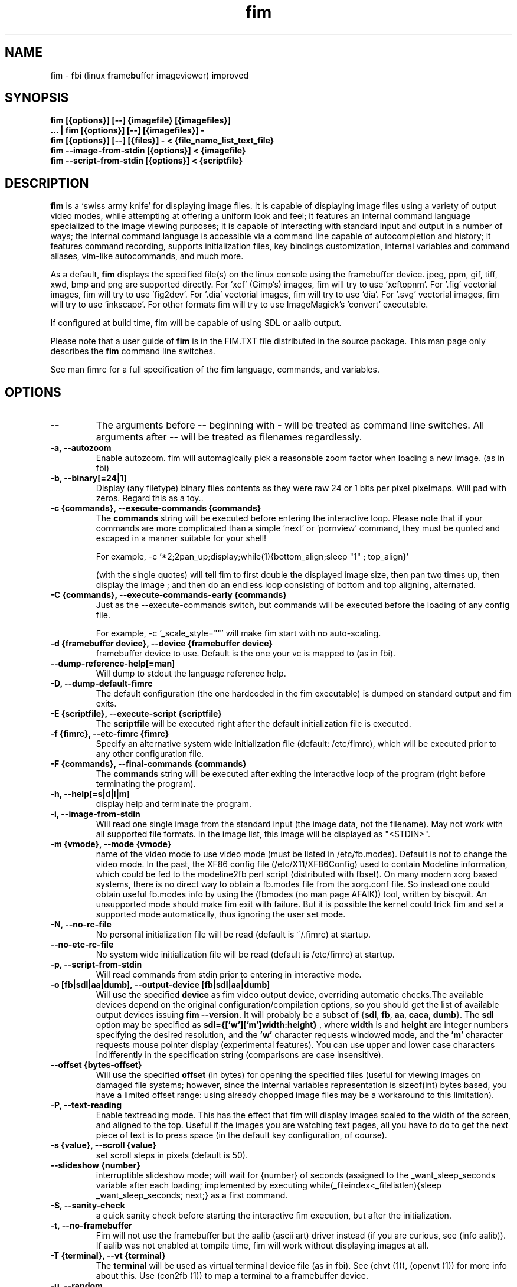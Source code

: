 .\"
.\" $Id$
.\"
.TH fim 1 "(c) 2007-2011 Michele Martone"
.SH NAME
fim - \fBf\fPbi (linux \fBf\fPrame\fBb\fPuffer \fBi\fPmageviewer) \fBim\fPproved
.SH SYNOPSIS
.B fim [{options}] [--] {imagefile} [{imagefiles}]
.fi
.B ... | fim [{options}] [--] [{imagefiles}] -
.fi
.B fim [{options}] [--] [{files}] - < {file_name_list_text_file}
.fi
.B fim --image-from-stdin [{options}] < {imagefile}
.fi
.B fim --script-from-stdin [{options}] < {scriptfile}
.fi

.SH DESCRIPTION
.B
fim
is a `swiss army knife` for displaying image files.
It is capable of displaying image files using a variety of output video modes, while attempting at offering a uniform look and feel; it features an internal command language specialized to the image viewing purposes; it is capable of interacting with standard input and output in a number of ways; the internal command language is accessible via a command line capable of autocompletion and history; it features command recording, supports initialization files, key bindings customization, internal variables and command aliases, vim-like autocommands, and much more.

As a default,
.B
fim
displays the specified file(s) on the linux console using the framebuffer device.  jpeg, ppm, gif, tiff, xwd, bmp and png are supported directly.
For 'xcf' (Gimp's) images, fim will try to use 'xcftopnm'.
For '.fig' vectorial images, fim will try to use 'fig2dev'.
For '.dia' vectorial images, fim will try to use 'dia'.
For '.svg' vectorial images, fim will try to use 'inkscape'.
For other formats fim will try to use ImageMagick's 'convert' executable.


If configured at build time, fim will be capable of using SDL or aalib output.

Please note that a user guide of 
.B fim
is in the FIM.TXT file distributed in the source package.  This man page only describes the
.B fim
command line switches.

See man fimrc for a full specification of the 
.B fim
language, commands, and variables.

.SH OPTIONS
.TP
.B --
The arguments before
.B --
beginning with 
.B -
will be treated as command line switches.
All arguments after
.B --
will be treated as filenames regardlessly.
.
.TP
.B -a, --autozoom
Enable autozoom.  fim will automagically pick a reasonable zoom factor when loading a new image. (as in fbi)
.TP
.B -b, --binary[=24|1]
Display (any filetype) binary files contents as they were raw 24 or 1 bits per pixel pixelmaps.
Will pad with zeros.
Regard this as a toy..

.TP
.B -c {commands}, --execute-commands {commands}
The \fBcommands\fP string will be executed before entering the interactive loop.
Please note that if your commands are more complicated than a simple 'next' or 'pornview'
command, they must be quoted and escaped in a manner suitable for your shell!

For example,
-c '*2;2pan_up;display;while(1){bottom_align;sleep "1" ; top_align}'

(with the single quotes) will tell fim to first double the displayed image 
size, then pan two times up, then display the image ; and then 
do an endless loop consisting of bottom and top aligning, alternated.

.TP
.B -C {commands}, --execute-commands-early {commands}
Just as the --execute-commands switch, but commands will be executed before the loading of any config file.

For example,
-c '_scale_style=""' will make fim start with no auto-scaling.


.TP
.B -d {framebuffer device}, --device {framebuffer device}
framebuffer device to use.  Default is the one your vc is mapped to (as in fbi).
.TP
.B 	 --dump-reference-help[=man]
Will dump to stdout the language reference help.
.TP
.B -D, --dump-default-fimrc
The default configuration (the one hardcoded in the fim executable) is dumped on standard output and fim exits.
.TP
.B -E {scriptfile}, --execute-script {scriptfile}
The \fBscriptfile\fP will be executed right after the default initialization file is executed.
.TP
.B -f {fimrc}, --etc-fimrc {fimrc}
Specify an alternative system wide initialization file (default: /etc/fimrc), which will be executed prior to any other configuration file.

.TP
.B -F {commands}, --final-commands {commands}
The \fBcommands\fP string will be executed after exiting the interactive loop of the program (right before terminating the program).
.TP
.B -h, --help[=s|d|l|m]
display help and terminate the program.
.TP
.B -i, --image-from-stdin
Will read one single image from the standard input (the image data, not the filename).  May not work with all supported file formats.
In the image list, this image will be displayed as "<STDIN>".

.TP
.B -m {vmode}, --mode {vmode}
name of the video mode to use video mode (must be listed in /etc/fb.modes).  Default is not to change the video mode.  In the past, the XF86 config file (/etc/X11/XF86Config) used to contain Modeline information, which could be fed to the modeline2fb perl script (distributed with fbset).  On many modern xorg based systems, there is no direct way to obtain a fb.modes file from the xorg.conf file.  So instead one could obtain useful fb.modes info by using the (fbmodes (no man page AFAIK)) tool, written by bisqwit.  An unsupported mode should make fim exit with failure.  But it is possible the kernel could trick fim and set a supported mode automatically, thus ignoring the user set mode.
.TP
.B -N, --no-rc-file
No personal initialization file will be read (default is ~/.fimrc) at startup.
.TP
.B 	 --no-etc-rc-file
No system wide initialization file will be read (default is /etc/fimrc) at startup.
.TP
.B -p, --script-from-stdin
Will read commands from stdin prior to entering in interactive mode.
.TP
.B -o [fb|sdl|aa|dumb], --output-device [fb|sdl|aa|dumb]
Will use the specified \fBdevice\fP as fim video output device, overriding automatic checks.The available devices depend on the original configuration/compilation options, so you should
get the list of available output devices issuing \fBfim --version\fP.
It will probably be a subset  of {\fBsdl\fP, \fBfb\fP, \fBaa\fP, \fBcaca\fP, \fBdumb\fP}.
The \fBsdl\fP option may be specified as  \fBsdl={['w']['m']width:height}\fP , where \fBwidth\fP is and \fBheight\fP are integer numbers specifying the desired resolution, and the \fB'w'\fP character requests windowed mode, and the \fB'm'\fP character requests mouse pointer display (experimental features).
You can use upper and lower case characters indifferently in the specification string (comparisons are case insensitive).

.TP
.B 	 --offset {bytes-offset}
Will use the specified \fBoffset\fP (in bytes) for opening the specified files (useful for viewing images on damaged file systems; however, since the internal variables representation is sizeof(int) bytes based, you have a limited offset range: using already chopped image files may be a workaround to this limitation).
.TP
.B -P, --text-reading
Enable textreading mode.  This has the effect that fim will display images scaled to the width of the screen, and aligned to the top.  Useful if the images you are watching text pages, all you have to do to get the next piece of text is to press space (in the default key configuration, of course).
.TP
.B -s {value}, --scroll {value}
set scroll steps in pixels (default is 50).
.TP
.B 	 --slideshow {number}
interruptible slideshow mode; will wait for {number} of seconds (assigned to the _want_sleep_seconds variable after each loading; implemented by executing while(_fileindex<_filelistlen){sleep _want_sleep_seconds; next;} as a first command.
.TP
.B -S, --sanity-check
a quick sanity check before starting the interactive fim execution, but after the initialization.
.TP
.B -t, --no-framebuffer
Fim will not use the framebuffer but the aalib (ascii art) driver instead (if you are curious, see (info aalib)).
If aalib was not enabled at tompile time, fim will work without displaying images at all.
.TP
.B -T {terminal}, --vt {terminal}
The \fBterminal\fP will be used as virtual terminal device file (as in fbi).
See (chvt (1)), (openvt (1)) for more info about this.
Use (con2fb (1)) to map a terminal to a framebuffer device.

.TP
.B -u, --random
randomly shuffle the files list before browsing.
.TP
.B -v, --verbose
be verbose: show status bar.
.TP
.B -V, --version
display version and compile flags, and then terminate.
.TP
.B -w, --autowidth
Will scale the image according to the screen width.
.TP
.B -H, --autoheight
Will scale the image according to the screen height.
.TP
.B -W {scriptfile}, --write-scriptout {scriptfile}
All the characters that you type are recorded in the file {scriptout}, until you exit Fim.  This is  useful  if  you want to create a script file to be used with "fim -c" or ":exec" (analogous to Vim's -s and ":source!").  If the {scriptout} file exists, it will be not touched (as in Vim's -w). 
.TP
.B  -,  --read-from-stdin
Reads file list from stdin.

Note that these the three standard input reading functionalities (-i,-p and -) conflict : if two or more of them occur in fim invocation, fim will exit with an error and warn about the ambiguity.

See the section
.B EXAMPLES
below to read some useful (and unique) ways of employing fim.

.TP
.B -A, --autotop
		 align images to the top (UNFINISHED)
.TP
.B -q, --quiet
		 quiet mode (UNFINISHED)
.TP
.B -r {resolution}, --resolution {resolution}
		 set resolution (UNFINISHED)

.SH COMMON KEYS AND COMMANDS
.nf
cursor keys     scroll large images
h,j,k,l		scroll large images left,down,up,right
+, -            zoom in/out
ESC, q          quit
Tab             toggle output console visualization
PgUp,p            previous image
PgDn,n            next image
Space  	        next image if on bottom, scroll down instead
Return          next image, write the filename of the current image to stdout on exit from the program.
m			mirror
f			flip
r			rotate by 90  degrees
d,x,D,X		diagonal scroll
C-w			scale to the screen width
H			scale to the screen heigth
m			mark the current file for printing its name when terminating fim

.nf
:{number}       jump to {number}^th image in the list
:^	        jump to first image in the list
:$	        jump to last image in the list
:*{factor}      scale the image by {factor}
:{scale}%       scale the image to the desired {scale}
:+{scale}%       scale the image up to the desired percentage {scale} (relatively to the original)
:-{scale}%       scale the image down to the desired percentage {scale} (relatively to the original)

/{regexp}		 entering the pattern {regexp} (with /) makes fim jump to the next image whose filename matches {regexp}
/*.png$		 entering this pattern (with /) makes fim jump to the next image whose filename ends with 'png'
/png		 a shortcut for /.*png.*

!{syscmd}		executes the {syscmd} quoted string as a "/bin/sh" shell command

C-n		 after entering in search mode (/) and submitting a pattern, C-n (pressing the Control and the n key together) will jump to the next matching filename
C-c		 terminate instantaneously fim
T		 split horizontally the current window
V		 split vertically the current window
C		 close  the currently focused window
H		 change the currently focused window with the one on the left
J		 change the currently focused window with the lower
K		 change the currently focused window with the upper
L		 change the currently focused window with the one on the right
U		 swap the currently focused window with the split sibling one (it is not my intention to be obscure, but precise  : try V, m,  U and see by yourself :) )
d		move the image diagonally north-west
D		move the image diagonally south-east
x		move the image diagonally north-east
X		move the image diagonally south-west
m		mirror
f		flip
r		rotate

You can visualize all of the default bindings invoking fim --dump-default-fimrc | grep bind .
You can visualize all of the default aliases invoking fim  --dump-default-fimrc | grep alias .

.fi
.P
The Return vs. Space key thing can be used to create a file list while
reviewing the images and use the list for batch processing later on.

All of the key bindings are reconfigurable; please see the default 
.B fimrc
file for examples on this, or read the complete manual: the FIM.TXT file
distributed with fim.
.SH AFFECTING ENVIRONMENT VARIABLES
.nf
FBFONT		(just like in fbi) a Linux consolefont font file.
If not specified, the following files will be probed and the first existing will be selected:

/usr/share/consolefonts/lat1-16.psf
/usr/share/consolefonts/lat1-16.psf.gz
/usr/share/consolefonts/lat1-16.psfu.gz
/usr/share/kbd/consolefonts/lat1-16.psf
/usr/share/kbd/consolefonts/lat1-16.psf.gz
/usr/share/kbd/consolefonts/lat1-16.psfu.gz
/usr/lib/kbd/consolefonts/lat1-16.psf
/usr/lib/kbd/consolefonts/lat1-16.psf.gz
/usr/lib/kbd/consolefonts/lat1-16.psfu.gz
/lib/kbd/consolefonts/lat1-16.psf
/lib/kbd/consolefonts/lat1-16.psf.gz
/lib/kbd/consolefonts/lat1-16.psfu.gz
/lib/kbd/consolefonts/Lat2-VGA14.psf.gz
/lib/kbd/consolefonts/Lat2-VGA16.psf.gz
/lib/kbd/consolefonts/Lat2-VGA8.psf.gz
/lib/kbd/consolefonts/Uni2-VGA16.psf.gz
/usr/share/consolefonts/default8x16.psf.gz
/usr/share/consolefonts/default8x9.psf.gz
/usr/share/consolefonts/Lat15-Fixed16.psf.gz
/usr/share/consolefonts/default.psf.gz

FBGAMMA		(just like in fbi) gamma correction (applies to dithered 8 bit mode only). Default is 1.0.
FRAMEBUFFER	(just like in fbi) user set framebuffer device file (applies only to the fb mode).
If unset, fim will probe for /dev/fb0.
TERM		(only in fim) will influence the output device selection algorithm, especially if $TERM=="screen".
DISPLAY	If this variable is set, then the sdl driver will be tried by default.
.SH COMMON PROBLEMS
.B fim
needs read-write access to the framebuffer devices (/dev/fbN or /dev/fb/N), i.e you (our
your admin) have to make sure fim can open the devices in rw mode.
The IMHO most elegant way is to use pam_console (see
/etc/security/console.perms) to chown the devices to the user logged
in on the console.  Another way is to create some group, chown the
special files to that group and put the users which are allowed to use
the framebuffer device into the group.  You can also make the special
files world writable, but be aware of the security implications this
has.  On a private box it might be fine to handle it this way
through.

If using udev, you can edit :
/etc/udev/permissions.d/50-udev.permissions
and set these lines like here :
 # fb devices
 fb:root:root:0600
 fb[0-9]*:root:root:0600
 fb/*:root:root:0600
.P

.B fim
also needs access to the linux console (i.e. /dev/ttyN) for sane
console switch handling.  That is obviously no problem for console
logins, but any kind of a pseudo tty (xterm, ssh, screen, ...) will
.B not
work.
.SH EXAMPLES
.B find /mnt/media/ -name *.jpg | fim - .
.fi 
# Will make fim read the file list from standard input.
.P
.P

.B
find /mnt/media/ -name *.jpg | shuf | fim -
.fi
# will make fim read the file list from standard input, randomly shuffled.
.P
.P

.B
cat script.fim | fim -p images/*
.fi
# Will make fim read the script file
.B script.fim
from standard input prior to displaying files in the directory
.B images
.P
.P

.B 
scanimage ... | tee scan.ppm | fim -i
.fi
# Will make fim read the image scanned from a flatbed scanner as soon as it is read 
.P
.P

.B fim * > selection.txt
.fi
# Will output the file names marked interactively with the 'mark' command in fim to a file.
.P
.P

.B fim * | fim -
.fi
# will output the file names marked with 'm' in fim to a second instance of fim, in which these could be marked again.
.P
.P

.B fim
-c 'pread "vgrabbj -d /dev/video0 -o png";reload'
.fi
# will display an image grabbed from a webcam.
.P
.P

.B fim
-o aa -c 'pread "vgrabbj -d /dev/video0 -o png";reload;system "fbgrab" "asciime.png"'
.fi
# if running in framebuffer mode, will save a png screenshot with an ascii rendering of an image grabbed from a webcam.
.P
.P

.B fim
-c 'while(1){pread "vgrabbj -d /dev/video0 -o png";reload;sleep 1;};'
.fi
# will display a sequence of images grabbed from a webcam; circa 1 per second.
.P
.P

.SH NOTES
This manual page is neither accurate nor complete. In particular, issues related to driver selection shall be described more accurately. Also the accurate sequence of autocommands execution, variables application is critical to understanding fim, and should be documented.
The filename "<STDIN>" is reserved for images read from standard input (view this as a limitation), and thus handling files with such name may incur in limitations.
.SH BUGS
.B fim
has bugs. Please read the 
.B BUGS
file shipped in the documentation directory to discover the known ones.
.SH  FILES

.TP 15
.B /usr/local/share/doc/fim/FIM.TXT
The
.B Fim
documentation files (may have been installed in a different location than /usr/local/share/doc/fim, in a custom install).
.TP 15
.B /etc/fimrc
The system wide
.B Fim
initialization file (executed at startup, after executing the hardcoded configuration).
.TP 15
.B ~/.fimrc
The personal
.B Fim
initialization file (executed at startup, after the system wide initialization file).
.TP 15
.B ~/.inputrc
If
.B Fim
is built with GNU readline support, it will be susceptible to chages in the user set ~/.inputrc configuration file contents.  For details, see (man readline).
.SH SEE ALSO
Other 
.B Fim 
man pages: fimgs(1), fimrc(1).
.fi
Or related programs: fbset(1), con2fb(1), convert(1), vim(1), fb.modes(8), fbset(8), fbgrab(1), fbdev(4), setfont(8), xfs(1)
.SH AUTHOR
.nf
Michele Martone <dezperado _CUT_ autistici _CUT_ org> is the author of fim, "fbi improved". 
.fi
Gerd Hoffmann <kraxel _CUT_ bytesex.org> is the author of "fbi", upon which
.B fim
was originally based. 
.SH COPYRIGHT
.nf
Copyright (C) 2007-2011 Michele Martone <dezperado _CUT_ autistici _CUT_ org>
.fi
Copyright (C) 1999-2004 Gerd Hoffmann <kraxel _CUT_ bytesex.org>
.P
This program is free software; you can redistribute it and/or modify it under the terms of the GNU General Public License as published by the Free Software Foundation; either version 2 of the License, or (at your option) any later version.
.P
This program is distributed in the hope that it will be useful, but WITHOUT ANY WARRANTY; without even the implied warranty of MERCHANTABILITY or FITNESS FOR A PARTICULAR PURPOSE.  See the GNU General Public License for more details.
.P
You should have received a copy of the GNU General Public License along with this program; if not, write to the Free Software Foundation, Inc., 51 Franklin Street, Fifth Floor, Boston, MA 02110-1301 USA.

